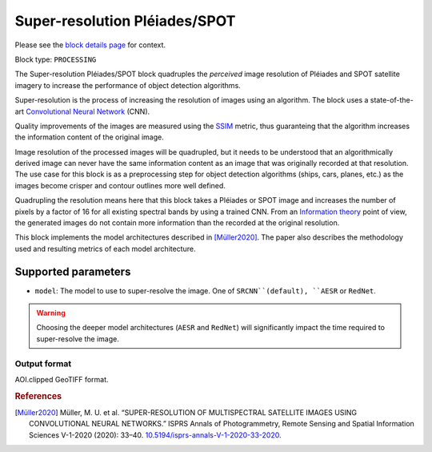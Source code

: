 .. meta::
   :description: UP42 processing blocks: Super-resolution Pléiades/SPOT
   :keywords: Pleiades, super-resolution, multispectral, deep
              learning

.. _pleiades-superresolution-block:

Super-resolution Pléiades/SPOT
==============================

Please see the `block details page <https://marketplace.up42.com/block/0f1ba0c4-75fb-4a11-bb0b-d65fd4214240>`_ for context.

Block type: ``PROCESSING``

The Super-resolution Pléiades/SPOT block quadruples the *perceived* image
resolution of Pléiades and SPOT satellite imagery to increase the
performance of object detection algorithms.

Super-resolution is the process of increasing the
resolution of images using an algorithm. The block uses a
state-of-the-art `Convolutional Neural Network
<https://en.wikipedia.org/wiki/Convolutional_neural_network>`_ (CNN).

Quality improvements of the images are measured using the `SSIM
<https://en.wikipedia.org/wiki/Structural_similarity>`_ metric,
thus guaranteing that the algorithm increases the information
content of the original image.

Image resolution of the processed images will be quadrupled, but it
needs to be understood that an algorithmically derived image can never
have the same information content as an image that was originally
recorded at that resolution. The use case for this block is as a
preprocessing step for object detection algorithms (ships, cars,
planes, etc.) as the images become crisper and contour outlines
more well defined.

Quadrupling the resolution means here that this block takes a Pléiades
or SPOT image and increases the number of pixels by a factor of 16 for
all existing spectral bands by using a trained CNN. From an
`Information theory
<https://en.wikipedia.org/wiki/Information_theory>`_ point of view,
the generated images do not contain more information than the recorded
at the original resolution.

This block implements the model architectures described in [Müller2020]_. The
paper also describes the methodology used and resulting metrics
of each model architecture.

Supported parameters
--------------------

* ``model``: The model to use to super-resolve the image. One of ``SRCNN``(default), ``AESR`` or ``RedNet``.

.. warning::
    Choosing the deeper model architectures (``AESR`` and ``RedNet``) will
    significantly impact the time required to super-resolve the image.


Output format
:::::::::::::

AOI.clipped GeoTIFF format.

.. rubric:: References

.. [Müller2020] Müller, M. U. et al. “SUPER-RESOLUTION OF MULTISPECTRAL SATELLITE IMAGES USING CONVOLUTIONAL NEURAL NETWORKS.” ISPRS Annals of Photogrammetry, Remote Sensing and Spatial Information Sciences V-1-2020 (2020): 33–40. `10.5194/isprs-annals-V-1-2020-33-2020 <https://www.isprs-ann-photogramm-remote-sens-spatial-inf-sci.net/V-1-2020/33/2020/>`__.
